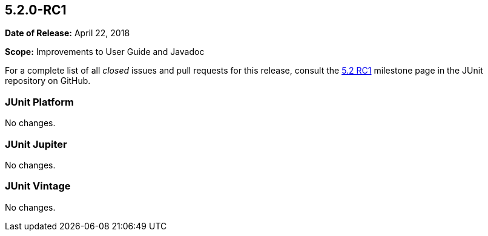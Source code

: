 [[release-notes-5.2.0-RC1]]
== 5.2.0-RC1

*Date of Release:* April 22, 2018

*Scope:* Improvements to User Guide and Javadoc

For a complete list of all _closed_ issues and pull requests for this release, consult the
link:{junit5-repo}+/milestone/25?closed=1+[5.2 RC1] milestone page in the JUnit repository
on GitHub.


[[release-notes-5.2.0-RC1-junit-platform]]
=== JUnit Platform

No changes.

[[release-notes-5.2.0-RC1-junit-jupiter]]
=== JUnit Jupiter

No changes.

[[release-notes-5.2.0-RC1-junit-vintage]]
=== JUnit Vintage

No changes.
